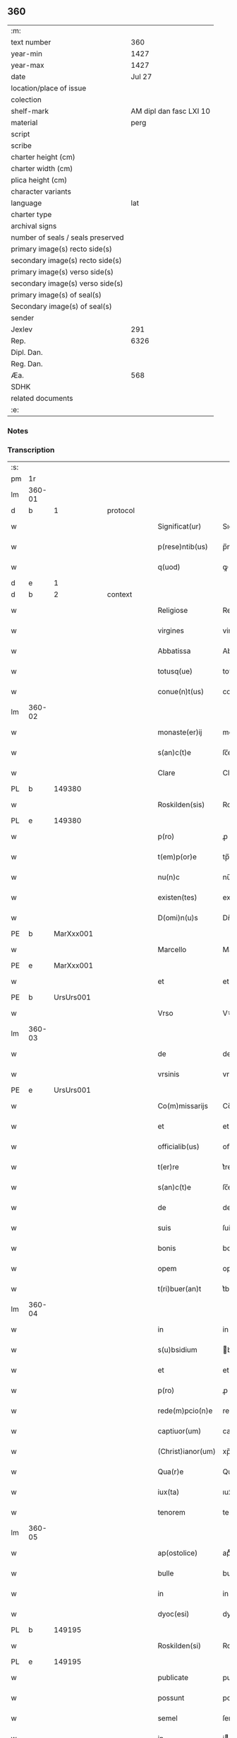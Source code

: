 ** 360

| :m:                               |                         |
| text number                       |                     360 |
| year-min                          |                    1427 |
| year-max                          |                    1427 |
| date                              |                  Jul 27 |
| location/place of issue           |                         |
| colection                         |                         |
| shelf-mark                        | AM dipl dan fasc LXI 10 |
| material                          |                    perg |
| script                            |                         |
| scribe                            |                         |
| charter height (cm)               |                         |
| charter width (cm)                |                         |
| plica height (cm)                 |                         |
| character variants                |                         |
| language                          |                     lat |
| charter type                      |                         |
| archival signs                    |                         |
| number of seals / seals preserved |                         |
| primary image(s) recto side(s)    |                         |
| secondary image(s) recto side(s)  |                         |
| primary image(s) verso side(s)    |                         |
| secondary image(s) verso side(s)  |                         |
| primary image(s) of seal(s)       |                         |
| Secondary image(s) of seal(s)     |                         |
| sender                            |                         |
| Jexlev                            |                     291 |
| Rep.                              |                    6326 |
| Dipl. Dan.                        |                         |
| Reg. Dan.                         |                         |
| Æa.                               |                     568 |
| SDHK                              |                         |
| related documents                 |                         |
| :e:                               |                         |

*** Notes


*** Transcription
| :s: |        |   |   |   |   |                   |            |   |   |   |   |     |   |   |    |        |
| pm  | 1r     |   |   |   |   |                   |            |   |   |   |   |     |   |   |    |        |
| lm  | 360-01 |   |   |   |   |                   |            |   |   |   |   |     |   |   |    |        |
| d  | b | 1  |   | protocol  |   |                   |            |   |   |   |   |     |   |   |    |        |
| w   |        |   |   |   |   | Significat(ur)    | Sıgnifıcatᷣ |   |   |   |   | lat |   |   |    | 360-01 |
| w   |        |   |   |   |   | p(rese)ntib(us)   | p̅ntıbꝫ     |   |   |   |   | lat |   |   |    | 360-01 |
| w   |        |   |   |   |   | q(uod)            | ꝙ          |   |   |   |   | lat |   |   |    | 360-01 |
| d  | e | 1  |   |   |   |                   |            |   |   |   |   |     |   |   |    |        |
| d  | b | 2  |   | context  |   |                   |            |   |   |   |   |     |   |   |    |        |
| w   |        |   |   |   |   | Religiose         | Religıoſe  |   |   |   |   | lat |   |   |    | 360-01 |
| w   |        |   |   |   |   | virgines          | virgıne   |   |   |   |   | lat |   |   |    | 360-01 |
| w   |        |   |   |   |   | Abbatissa         | Abbatia   |   |   |   |   | lat |   |   |    | 360-01 |
| w   |        |   |   |   |   | totusq(ue)        | totuqꝫ    |   |   |   |   | lat |   |   |    | 360-01 |
| w   |        |   |   |   |   | conue(n)t(us)     | conue̅t    |   |   |   |   | lat |   |   |    | 360-01 |
| lm  | 360-02 |   |   |   |   |                   |            |   |   |   |   |     |   |   |    |        |
| w   |        |   |   |   |   | monaste(er)ij     | monaﬅe͛ij   |   |   |   |   | lat |   |   |    | 360-02 |
| w   |        |   |   |   |   | s(an)c(t)e        | ſc̅e        |   |   |   |   | lat |   |   |    | 360-02 |
| w   |        |   |   |   |   | Clare             | Claꝛe      |   |   |   |   | lat |   |   |    | 360-02 |
| PL  | b      |   149380|   |   |   |                   |            |   |   |   |   |     |   |   |    |        |
| w   |        |   |   |   |   | Roskilden(sis)    | Roılde̅   |   |   |   |   | lat |   |   |    | 360-02 |
| PL  | e      |   149380|   |   |   |                   |            |   |   |   |   |     |   |   |    |        |
| w   |        |   |   |   |   | p(ro)             | ꝓ          |   |   |   |   | lat |   |   |    | 360-02 |
| w   |        |   |   |   |   | t(em)p(or)e       | tp̅e        |   |   |   |   | lat |   |   |    | 360-02 |
| w   |        |   |   |   |   | nu(n)c            | nu̅c        |   |   |   |   | lat |   |   |    | 360-02 |
| w   |        |   |   |   |   | existen(tes)      | exıﬅe̅     |   |   |   |   | lat |   |   |    | 360-02 |
| w   |        |   |   |   |   | D(omi)n(u)s       | Dn̅        |   |   |   |   | lat |   |   |    | 360-02 |
| PE  | b      | MarXxx001  |   |   |   |                   |            |   |   |   |   |     |   |   |    |        |
| w   |        |   |   |   |   | Marcello          | Marcello   |   |   |   |   | lat |   |   |    | 360-02 |
| PE  | e      | MarXxx001  |   |   |   |                   |            |   |   |   |   |     |   |   |    |        |
| w   |        |   |   |   |   | et                | et         |   |   |   |   | lat |   |   |    | 360-02 |
| PE  | b      | UrsUrs001  |   |   |   |                   |            |   |   |   |   |     |   |   |    |        |
| w   |        |   |   |   |   | Vrso              | Vꝛſo       |   |   |   |   | lat |   |   |    | 360-02 |
| lm  | 360-03 |   |   |   |   |                   |            |   |   |   |   |     |   |   |    |        |
| w   |        |   |   |   |   | de                | de         |   |   |   |   | lat |   |   |    | 360-03 |
| w   |        |   |   |   |   | vrsinis           | vrſini    |   |   |   |   | lat |   |   |    | 360-03 |
| PE  | e      | UrsUrs001  |   |   |   |                   |            |   |   |   |   |     |   |   |    |        |
| w   |        |   |   |   |   | Co(m)missarijs    | Co̅miarij |   |   |   |   | lat |   |   |    | 360-03 |
| w   |        |   |   |   |   | et                | et         |   |   |   |   | lat |   |   |    | 360-03 |
| w   |        |   |   |   |   | officialib(us)    | oﬀıcialıbꝫ |   |   |   |   | lat |   |   |    | 360-03 |
| w   |        |   |   |   |   | t(er)re           | t͛re        |   |   |   |   | lat |   |   |    | 360-03 |
| w   |        |   |   |   |   | s(an)c(t)e        | ſc̅e        |   |   |   |   | lat |   |   |    | 360-03 |
| w   |        |   |   |   |   | de                | de         |   |   |   |   | lat |   |   |    | 360-03 |
| w   |        |   |   |   |   | suis              | ſui       |   |   |   |   | lat |   |   |    | 360-03 |
| w   |        |   |   |   |   | bonis             | boni      |   |   |   |   | lat |   |   |    | 360-03 |
| w   |        |   |   |   |   | opem              | opem       |   |   |   |   | lat |   |   |    | 360-03 |
| w   |        |   |   |   |   | t(ri)buer(an)t    | t͛bueꝛ̅t     |   |   |   |   | lat |   |   |    | 360-03 |
| lm  | 360-04 |   |   |   |   |                   |            |   |   |   |   |     |   |   |    |        |
| w   |        |   |   |   |   | in                | in         |   |   |   |   | lat |   |   |    | 360-04 |
| w   |        |   |   |   |   | s(u)bsidium       | bſıdiu   |   |   |   |   | lat |   |   |    | 360-04 |
| w   |        |   |   |   |   | et                | et         |   |   |   |   | lat |   |   |    | 360-04 |
| w   |        |   |   |   |   | p(ro)             | ꝓ          |   |   |   |   | lat |   |   |    | 360-04 |
| w   |        |   |   |   |   | rede(m)pcio(n)e   | rede̅pcıo̅e  |   |   |   |   | lat |   |   |    | 360-04 |
| w   |        |   |   |   |   | captiuor(um)      | captiuoꝝ   |   |   |   |   | lat |   |   |    | 360-04 |
| w   |        |   |   |   |   | (Christ)ianor(um) | xp̅ıanoꝝ    |   |   |   |   | lat |   |   |    | 360-04 |
| w   |        |   |   |   |   | Qua(r)e           | Qua͛e       |   |   |   |   | lat |   |   |    | 360-04 |
| w   |        |   |   |   |   | iux(ta)           | ıuxᷓ        |   |   |   |   | lat |   |   |    | 360-04 |
| w   |        |   |   |   |   | tenorem           | tenoꝛe    |   |   |   |   | lat |   |   |    | 360-04 |
| lm  | 360-05 |   |   |   |   |                   |            |   |   |   |   |     |   |   |    |        |
| w   |        |   |   |   |   | ap(ostolice)      | apͨͤ         |   |   |   |   | lat |   |   |    | 360-05 |
| w   |        |   |   |   |   | bulle             | bulle      |   |   |   |   | lat |   |   |    | 360-05 |
| w   |        |   |   |   |   | in                | in         |   |   |   |   | lat |   |   |    | 360-05 |
| w   |        |   |   |   |   | dyoc(esi)         | dyocꝭ      |   |   |   |   | lat |   |   |    | 360-05 |
| PL  | b      |   149195|   |   |   |                   |            |   |   |   |   |     |   |   |    |        |
| w   |        |   |   |   |   | Roskilden(si)     | Roılde̅   |   |   |   |   | lat |   |   |    | 360-05 |
| PL  | e      |   149195|   |   |   |                   |            |   |   |   |   |     |   |   |    |        |
| w   |        |   |   |   |   | publicate         | publıcate  |   |   |   |   | lat |   |   |    | 360-05 |
| w   |        |   |   |   |   | possunt           | pount     |   |   |   |   | lat |   |   |    | 360-05 |
| w   |        |   |   |   |   | semel             | ſemel      |   |   |   |   | lat |   |   |    | 360-05 |
| w   |        |   |   |   |   | in                | i         |   |   |   |   | lat |   |   |    | 360-05 |
| w   |        |   |   |   |   | vita              | vıta       |   |   |   |   | lat |   |   |    | 360-05 |
| w   |        |   |   |   |   | et                | et         |   |   |   |   | lat |   |   |    | 360-05 |
| w   |        |   |   |   |   | i(n)              | ı̅          |   |   |   |   | lat |   |   |    | 360-05 |
| lm  | 360-06 |   |   |   |   |                   |            |   |   |   |   |     |   |   |    |        |
| w   |        |   |   |   |   | mort(is)          | moꝛtꝭ      |   |   |   |   | lat |   |   |    | 360-06 |
| w   |        |   |   |   |   | artic(u)lo        | aꝛtıcl̅o    |   |   |   |   | lat |   |   |    | 360-06 |
| w   |        |   |   |   |   | sibi              | ſıbi       |   |   |   |   | lat |   |   |    | 360-06 |
| w   |        |   |   |   |   | elig(er)e         | elıge     |   |   |   |   | lat |   |   |    | 360-06 |
| w   |        |   |   |   |   | confessores       | confeoꝛe |   |   |   |   | lat |   |   |    | 360-06 |
| w   |        |   |   |   |   | ydoneos           | ydoneo    |   |   |   |   | lat |   |   |    | 360-06 |
| w   |        |   |   |   |   | quj               | quj        |   |   |   |   | lat |   |   |    | 360-06 |
| w   |        |   |   |   |   | eas               | ea        |   |   |   |   | lat |   |   |    | 360-06 |
| w   |        |   |   |   |   | ab                | ab         |   |   |   |   | lat |   |   |    | 360-06 |
| w   |        |   |   |   |   | om(ni)b(us)       | om̅bꝫ       |   |   |   |   | lat |   |   |    | 360-06 |
| w   |        |   |   |   |   | suis              | ſuı       |   |   |   |   | lat |   |   |    | 360-06 |
| lm  | 360-07 |   |   |   |   |                   |            |   |   |   |   |     |   |   |    |        |
| w   |        |   |   |   |   | p(ec)c(a)tis      | pctı̅      |   |   |   |   | lat |   |   |    | 360-07 |
| w   |        |   |   |   |   | absoluant         | abſoluant  |   |   |   |   | lat |   |   |    | 360-07 |
| d  | e | 2  |   |   |   |                   |            |   |   |   |   |     |   |   |    |        |
| d  | b | 3  |   | eschatocol  |   |                   |            |   |   |   |   |     |   |   |    |        |
| w   |        |   |   |   |   | Dat(um)           | Dat̅        |   |   |   |   | lat |   |   |    | 360-07 |
| w   |        |   |   |   |   | A(n)no            | An̅o        |   |   |   |   | lat |   |   |    | 360-07 |
| w   |        |   |   |   |   | d(omi)nj          | dn̅ȷ        |   |   |   |   | lat |   |   |    | 360-07 |
| n   |        |   |   |   |   | mccccxxseptimo    | ccccxx    |   |   |   |   | lat |   |   | =  | 360-07 |
| w   |        |   |   |   |   | septimo           | ſeptimo    |   |   |   |   | lat |   |   | == | 360-07 |
| w   |        |   |   |   |   | d(omi)nica        | dn̅ıca      |   |   |   |   | lat |   |   |    | 360-07 |
| w   |        |   |   |   |   | p(ro)xima         | ꝓxıma      |   |   |   |   | lat |   |   |    | 360-07 |
| w   |        |   |   |   |   | p(ost)            | p         |   |   |   |   | lat |   |   |    | 360-07 |
| lm  | 360-08 |   |   |   |   |                   |            |   |   |   |   |     |   |   |    |        |
| w   |        |   |   |   |   | festum            | feﬅu      |   |   |   |   | lat |   |   |    | 360-08 |
| w   |        |   |   |   |   | b(ea)ti           | bt̅ı        |   |   |   |   | lat |   |   |    | 360-08 |
| w   |        |   |   |   |   | Jacobi            | Jacobi     |   |   |   |   | lat |   |   |    | 360-08 |
| w   |        |   |   |   |   | Ap(osto)li        | Apl̅ı       |   |   |   |   | lat |   |   |    | 360-08 |
| w   |        |   |   |   |   | sub               | ſub        |   |   |   |   | lat |   |   |    | 360-08 |
| w   |        |   |   |   |   | sigillo           | ſıgıllo    |   |   |   |   | lat |   |   |    | 360-08 |
| w   |        |   |   |   |   | quo               | quo        |   |   |   |   | lat |   |   |    | 360-08 |
| w   |        |   |   |   |   | vtimur            | vtımur     |   |   |   |   | lat |   |   |    | 360-08 |
| w   |        |   |   |   |   | p(ro)             | ꝓ          |   |   |   |   | lat |   |   |    | 360-08 |
| w   |        |   |   |   |   | p(rese)nti        | p̅ntı       |   |   |   |   | lat |   |   |    | 360-08 |
| d  | e | 3  |   |   |   |                   |            |   |   |   |   |     |   |   |    |        |
| :e: |        |   |   |   |   |                   |            |   |   |   |   |     |   |   |    |        |